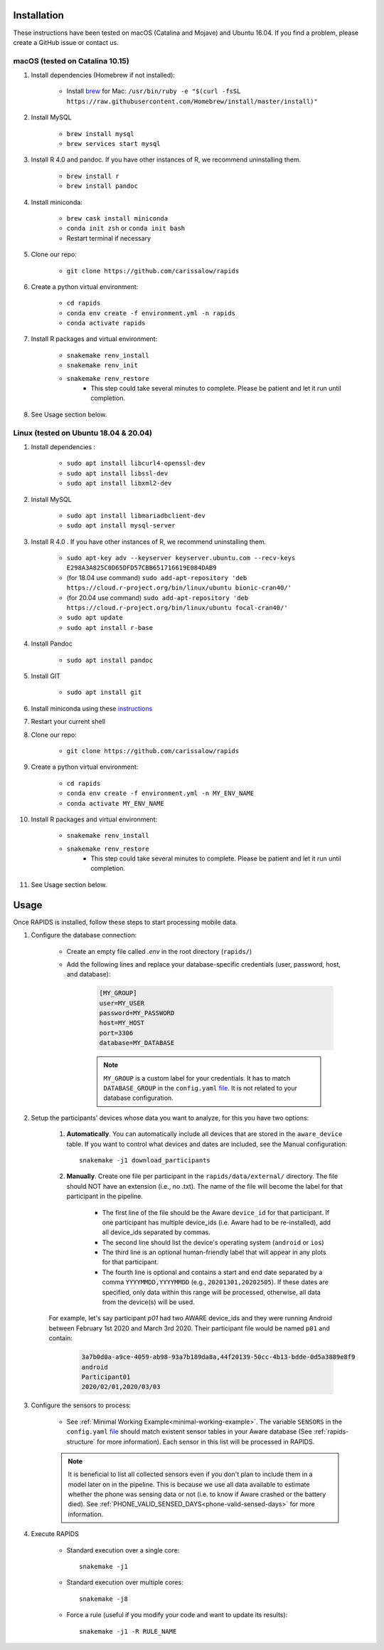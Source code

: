 .. _install-page:

Installation
===============

These instructions have been tested on macOS (Catalina and Mojave) and Ubuntu 16.04. If you find a problem, please create a GitHub issue or contact us.

macOS (tested on Catalina 10.15)
--------------------------------

#. Install dependencies (Homebrew if not installed):

    - Install brew_ for Mac: ``/usr/bin/ruby -e "$(curl -fsSL https://raw.githubusercontent.com/Homebrew/install/master/install)"``

#. Install MySQL

    - ``brew install mysql``
    - ``brew services start mysql``

#. Install R 4.0 and pandoc. If you have other instances of R, we recommend uninstalling them.

    - ``brew install r``
    - ``brew install pandoc``

#. Install miniconda:

    - ``brew cask install miniconda``
    - ``conda init zsh`` or ``conda init bash``
    - Restart terminal if necessary

#. Clone our repo:

    - ``git clone https://github.com/carissalow/rapids``

#. Create a python virtual environment:

    - ``cd rapids``
    - ``conda env create -f environment.yml -n rapids``
    - ``conda activate rapids``

#. Install R packages and virtual environment:

    - ``snakemake renv_install``
    - ``snakemake renv_init``
    - ``snakemake renv_restore``
        - This step could take several minutes to complete. Please be patient and let it run until completion. 

#. See Usage section below. 


Linux (tested on Ubuntu 18.04 & 20.04)
---------------------------------------

#. Install dependencies :

    - ``sudo apt install libcurl4-openssl-dev``
    - ``sudo apt install libssl-dev``
    - ``sudo apt install libxml2-dev``

#. Install MySQL

    - ``sudo apt install libmariadbclient-dev``
    - ``sudo apt install mysql-server``


#. Install R 4.0 . If you have other instances of R, we recommend uninstalling them.

    - ``sudo apt-key adv --keyserver keyserver.ubuntu.com --recv-keys E298A3A825C0D65DFD57CBB651716619E084DAB9``
    - (for 18.04 use command) ``sudo add-apt-repository 'deb https://cloud.r-project.org/bin/linux/ubuntu bionic-cran40/'``
    - (for 20.04 use command) ``sudo add-apt-repository 'deb https://cloud.r-project.org/bin/linux/ubuntu focal-cran40/'``
    - ``sudo apt update``
    - ``sudo apt install r-base``

#. Install Pandoc

    - ``sudo apt install pandoc``

#. Install GIT

    - ``sudo apt install git``

#. Install miniconda using these instructions_ 

#. Restart your current shell

#. Clone our repo:

    - ``git clone https://github.com/carissalow/rapids``

#. Create a python virtual environment:

    - ``cd rapids``
    - ``conda env create -f environment.yml -n MY_ENV_NAME``
    - ``conda activate MY_ENV_NAME``

#. Install R packages and virtual environment:

    - ``snakemake renv_install``
    - ``snakemake renv_restore``
        - This step could take several minutes to complete. Please be patient and let it run until completion. 

#. See Usage section below.


.. _usage-section:

Usage
======
Once RAPIDS is installed, follow these steps to start processing mobile data.

.. _db-configuration:

#. Configure the database connection:

    - Create an empty file called `.env` in the root directory (``rapids/``)
    - Add the following lines and replace your database-specific credentials (user, password, host, and database):

        .. code-block:: bash
        
            [MY_GROUP]
            user=MY_USER
            password=MY_PASSWORD
            host=MY_HOST
            port=3306
            database=MY_DATABASE

        .. note::

            ``MY_GROUP`` is a custom label for your credentials. It has to match ``DATABASE_GROUP`` in the ``config.yaml`` file_. It is not related to your database configuration.

#. Setup the participants' devices whose data you want to analyze, for this you have two options:

    #. **Automatically**. You can automatically include all devices that are stored in the ``aware_device`` table. If you want to control what devices and dates are included, see the Manual configuration::

        snakemake -j1 download_participants

    #. **Manually**. Create one file per participant in the ``rapids/data/external/`` directory. The file should NOT have an extension (i.e., no .txt). The name of the file will become the label for that participant in the pipeline.

        - The first line of the file should be the Aware ``device_id`` for that participant. If one participant has multiple device_ids (i.e. Aware had to be re-installed), add all device_ids separated by commas.
        - The second line should list the device's operating system (``android`` or ``ios``)
        - The third line is an optional human-friendly label that will appear in any plots for that participant.
        - The fourth line is optional and contains a start and end date separated by a comma ``YYYYMMDD,YYYYMMDD`` (e.g., ``20201301,20202505``). If these dates are specified, only data within this range will be processed, otherwise, all data from the device(s) will be used.

    For example, let's say participant `p01` had two AWARE device_ids and they were running Android between February 1st 2020 and March 3rd 2020. Their participant file would be named ``p01`` and contain:

        .. code-block:: bash

            3a7b0d0a-a9ce-4059-ab98-93a7b189da8a,44f20139-50cc-4b13-bdde-0d5a3889e8f9
            android
            Participant01
            2020/02/01,2020/03/03

#. Configure the sensors to process:

    - See :ref:`Minimal Working Example<minimal-working-example>`. The variable ``SENSORS`` in the ``config.yaml`` file_ should match existent sensor tables in your Aware database (See :ref:`rapids-structure` for more information). Each sensor in this list will be processed in RAPIDS.


    .. note::

        It is beneficial to list all collected sensors even if you don't plan to include them in a model later on in the pipeline. This is because we use all data available to estimate whether the phone was sensing data or not (i.e. to know if Aware crashed or the battery died). See :ref:`PHONE_VALID_SENSED_DAYS<phone-valid-sensed-days>` for more information.

#. Execute RAPIDS

    - Standard execution over a single core::

        snakemake -j1
    
    - Standard execution over multiple cores::

        snakemake -j8

    - Force a rule (useful if you modify your code and want to update its results)::

        snakemake -j1 -R RULE_NAME

.. _bug: https://github.com/Homebrew/linuxbrew-core/issues/17812
.. _instructions: https://docs.conda.io/projects/conda/en/latest/user-guide/install/linux.html
.. _brew: https://docs.brew.sh/Homebrew-on-Linux
.. _AWARE: https://awareframework.com/what-is-aware/
.. _file: https://github.com/carissalow/rapids/blob/master/config.yaml#L22

